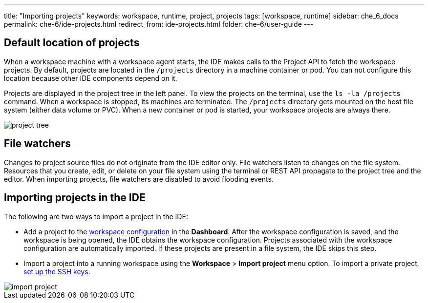 ---
title: "Importing projects"
keywords: workspace, runtime, project, projects
tags: [workspace, runtime]
sidebar: che_6_docs
permalink: che-6/ide-projects.html
redirect_from: ide-projects.html
folder: che-6/user-guide
---


[id="default-location-of-projects"]
== Default location of projects

When a workspace machine with a workspace agent starts, the IDE makes calls to the Project API to fetch the workspace projects. By default, projects are located in the `/projects` directory in a machine container or pod. You can not configure this location because other IDE components depend on it.

Projects are displayed in the project tree in the left panel. To view the projects on the terminal, use the `ls -la /projects` command. When a workspace is stopped, its machines are terminated. The `/projects` directory gets mounted on the host file system (either data volume or PVC). When a new container or pod is started, your workspace projects are always there.

image::ide/project_tree.png[]

[id="file-watchers"]
== File watchers

Changes to project source files do not originate from the IDE editor only. File watchers listen to changes on the file system. Resources that you create, edit, or delete on your file system using the terminal or REST API propagate to the project tree and the editor. When importing projects, file watchers are disabled to avoid flooding events.

[id="importing-projects-in-the-ide"]
== Importing projects in the IDE 

The following are two ways to import a project in the IDE:

* Add a project to the link:projects.html[workspace configuration] in the *Dashboard*. After the workspace configuration is saved, and the workspace is being opened, the IDE obtains the workspace configuration. Projects associated with the workspace configuration are automatically imported. If these projects are present in a file system, the IDE skips this step.

* Import a project into a running workspace using the *Workspace* > *Import project* menu option. To import a private project, link:version-control.html[set up the SSH keys].

image::ide/import_project.png[]
